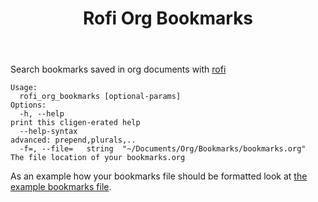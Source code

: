 #+TITLE: Rofi Org Bookmarks

Search bookmarks saved in org documents with [[https://github.com/davatorium/rofi][rofi]]

#+begin_src
Usage:
  rofi_org_bookmarks [optional-params]
Options:
  -h, --help                                                        print this cligen-erated help
  --help-syntax                                                     advanced: prepend,plurals,..
  -f=, --file=   string  "~/Documents/Org/Bookmarks/bookmarks.org"  The file location of your bookmarks.org
#+end_src

As an example how your bookmarks file should be formatted look at [[file:docs/example.org][the example bookmarks file]].
